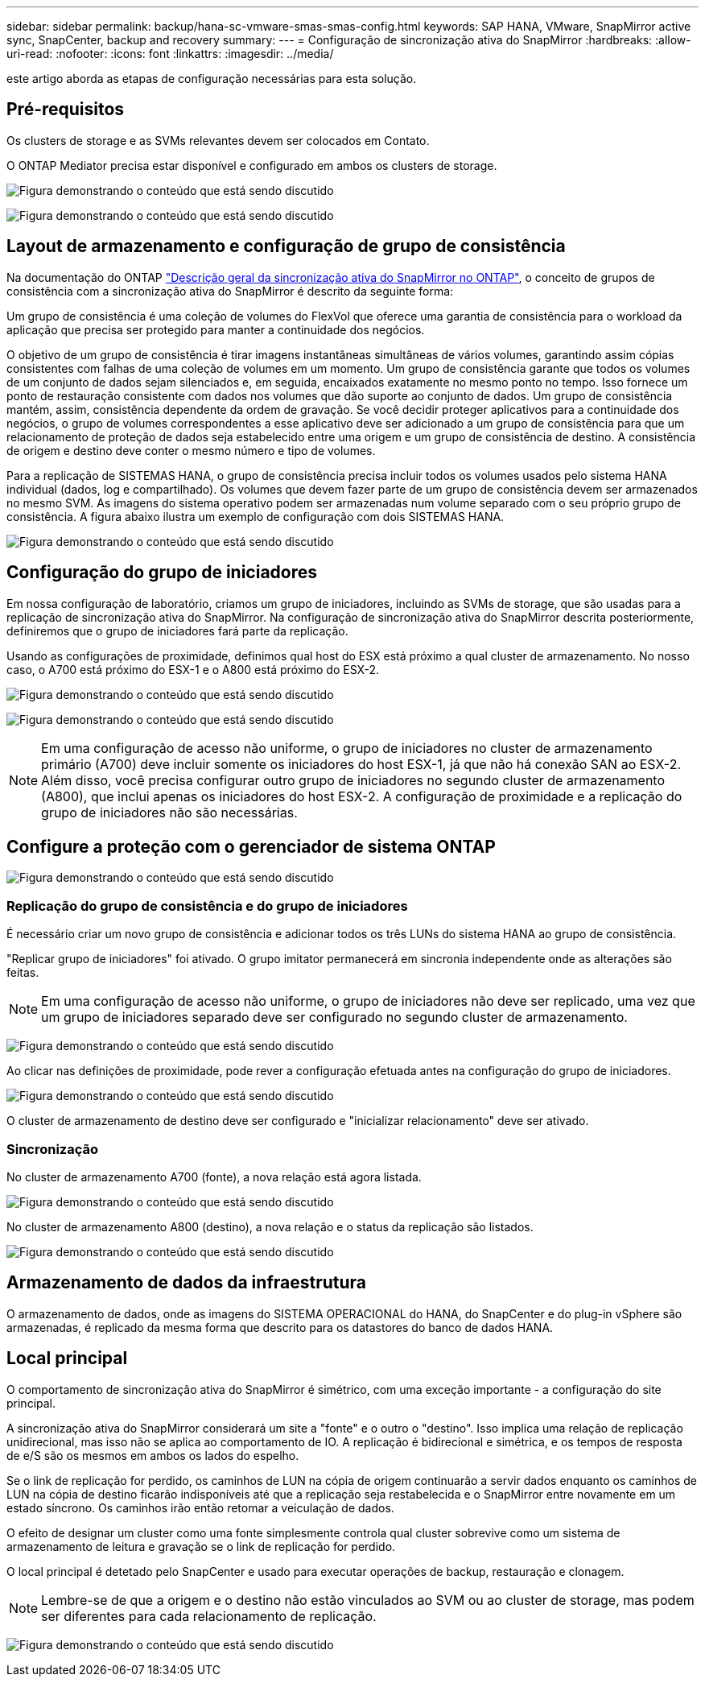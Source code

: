 ---
sidebar: sidebar 
permalink: backup/hana-sc-vmware-smas-smas-config.html 
keywords: SAP HANA, VMware, SnapMirror active sync, SnapCenter, backup and recovery 
summary:  
---
= Configuração de sincronização ativa do SnapMirror
:hardbreaks:
:allow-uri-read: 
:nofooter: 
:icons: font
:linkattrs: 
:imagesdir: ../media/


[role="lead"]
este artigo aborda as etapas de configuração necessárias para esta solução.



== Pré-requisitos

Os clusters de storage e as SVMs relevantes devem ser colocados em Contato.

O ONTAP Mediator precisa estar disponível e configurado em ambos os clusters de storage.

image:sc-saphana-vmware-smas-image10.png["Figura demonstrando o conteúdo que está sendo discutido"]

image:sc-saphana-vmware-smas-image11.png["Figura demonstrando o conteúdo que está sendo discutido"]



== Layout de armazenamento e configuração de grupo de consistência

Na documentação do ONTAP https://docs.netapp.com/us-en/ontap/snapmirror-active-sync/index.html#key-concepts["Descrição geral da sincronização ativa do SnapMirror no ONTAP"], o conceito de grupos de consistência com a sincronização ativa do SnapMirror é descrito da seguinte forma:

Um grupo de consistência é uma coleção de volumes do FlexVol que oferece uma garantia de consistência para o workload da aplicação que precisa ser protegido para manter a continuidade dos negócios.

O objetivo de um grupo de consistência é tirar imagens instantâneas simultâneas de vários volumes, garantindo assim cópias consistentes com falhas de uma coleção de volumes em um momento. Um grupo de consistência garante que todos os volumes de um conjunto de dados sejam silenciados e, em seguida, encaixados exatamente no mesmo ponto no tempo. Isso fornece um ponto de restauração consistente com dados nos volumes que dão suporte ao conjunto de dados. Um grupo de consistência mantém, assim, consistência dependente da ordem de gravação. Se você decidir proteger aplicativos para a continuidade dos negócios, o grupo de volumes correspondentes a esse aplicativo deve ser adicionado a um grupo de consistência para que um relacionamento de proteção de dados seja estabelecido entre uma origem e um grupo de consistência de destino. A consistência de origem e destino deve conter o mesmo número e tipo de volumes.

Para a replicação de SISTEMAS HANA, o grupo de consistência precisa incluir todos os volumes usados pelo sistema HANA individual (dados, log e compartilhado). Os volumes que devem fazer parte de um grupo de consistência devem ser armazenados no mesmo SVM. As imagens do sistema operativo podem ser armazenadas num volume separado com o seu próprio grupo de consistência. A figura abaixo ilustra um exemplo de configuração com dois SISTEMAS HANA.

image:sc-saphana-vmware-smas-image12.png["Figura demonstrando o conteúdo que está sendo discutido"]



== Configuração do grupo de iniciadores

Em nossa configuração de laboratório, criamos um grupo de iniciadores, incluindo as SVMs de storage, que são usadas para a replicação de sincronização ativa do SnapMirror. Na configuração de sincronização ativa do SnapMirror descrita posteriormente, definiremos que o grupo de iniciadores fará parte da replicação.

Usando as configurações de proximidade, definimos qual host do ESX está próximo a qual cluster de armazenamento. No nosso caso, o A700 está próximo do ESX-1 e o A800 está próximo do ESX-2.

image:sc-saphana-vmware-smas-image13.png["Figura demonstrando o conteúdo que está sendo discutido"]

image:sc-saphana-vmware-smas-image14.png["Figura demonstrando o conteúdo que está sendo discutido"]


NOTE: Em uma configuração de acesso não uniforme, o grupo de iniciadores no cluster de armazenamento primário (A700) deve incluir somente os iniciadores do host ESX-1, já que não há conexão SAN ao ESX-2. Além disso, você precisa configurar outro grupo de iniciadores no segundo cluster de armazenamento (A800), que inclui apenas os iniciadores do host ESX-2. A configuração de proximidade e a replicação do grupo de iniciadores não são necessárias.



== Configure a proteção com o gerenciador de sistema ONTAP

image:sc-saphana-vmware-smas-image15.png["Figura demonstrando o conteúdo que está sendo discutido"]



=== Replicação do grupo de consistência e do grupo de iniciadores

É necessário criar um novo grupo de consistência e adicionar todos os três LUNs do sistema HANA ao grupo de consistência.

"Replicar grupo de iniciadores" foi ativado. O grupo imitator permanecerá em sincronia independente onde as alterações são feitas.


NOTE: Em uma configuração de acesso não uniforme, o grupo de iniciadores não deve ser replicado, uma vez que um grupo de iniciadores separado deve ser configurado no segundo cluster de armazenamento.

image:sc-saphana-vmware-smas-image16.png["Figura demonstrando o conteúdo que está sendo discutido"]

Ao clicar nas definições de proximidade, pode rever a configuração efetuada antes na configuração do grupo de iniciadores.

image:sc-saphana-vmware-smas-image17.png["Figura demonstrando o conteúdo que está sendo discutido"]

O cluster de armazenamento de destino deve ser configurado e "inicializar relacionamento" deve ser ativado.



=== Sincronização

No cluster de armazenamento A700 (fonte), a nova relação está agora listada.

image:sc-saphana-vmware-smas-image18.png["Figura demonstrando o conteúdo que está sendo discutido"]

No cluster de armazenamento A800 (destino), a nova relação e o status da replicação são listados.

image:sc-saphana-vmware-smas-image19.png["Figura demonstrando o conteúdo que está sendo discutido"]



== Armazenamento de dados da infraestrutura

O armazenamento de dados, onde as imagens do SISTEMA OPERACIONAL do HANA, do SnapCenter e do plug-in vSphere são armazenadas, é replicado da mesma forma que descrito para os datastores do banco de dados HANA.



== Local principal

O comportamento de sincronização ativa do SnapMirror é simétrico, com uma exceção importante - a configuração do site principal.

A sincronização ativa do SnapMirror considerará um site a "fonte" e o outro o "destino". Isso implica uma relação de replicação unidirecional, mas isso não se aplica ao comportamento de IO. A replicação é bidirecional e simétrica, e os tempos de resposta de e/S são os mesmos em ambos os lados do espelho.

Se o link de replicação for perdido, os caminhos de LUN na cópia de origem continuarão a servir dados enquanto os caminhos de LUN na cópia de destino ficarão indisponíveis até que a replicação seja restabelecida e o SnapMirror entre novamente em um estado síncrono. Os caminhos irão então retomar a veiculação de dados.

O efeito de designar um cluster como uma fonte simplesmente controla qual cluster sobrevive como um sistema de armazenamento de leitura e gravação se o link de replicação for perdido.

O local principal é detetado pelo SnapCenter e usado para executar operações de backup, restauração e clonagem.


NOTE: Lembre-se de que a origem e o destino não estão vinculados ao SVM ou ao cluster de storage, mas podem ser diferentes para cada relacionamento de replicação.

image:sc-saphana-vmware-smas-image20.png["Figura demonstrando o conteúdo que está sendo discutido"]
